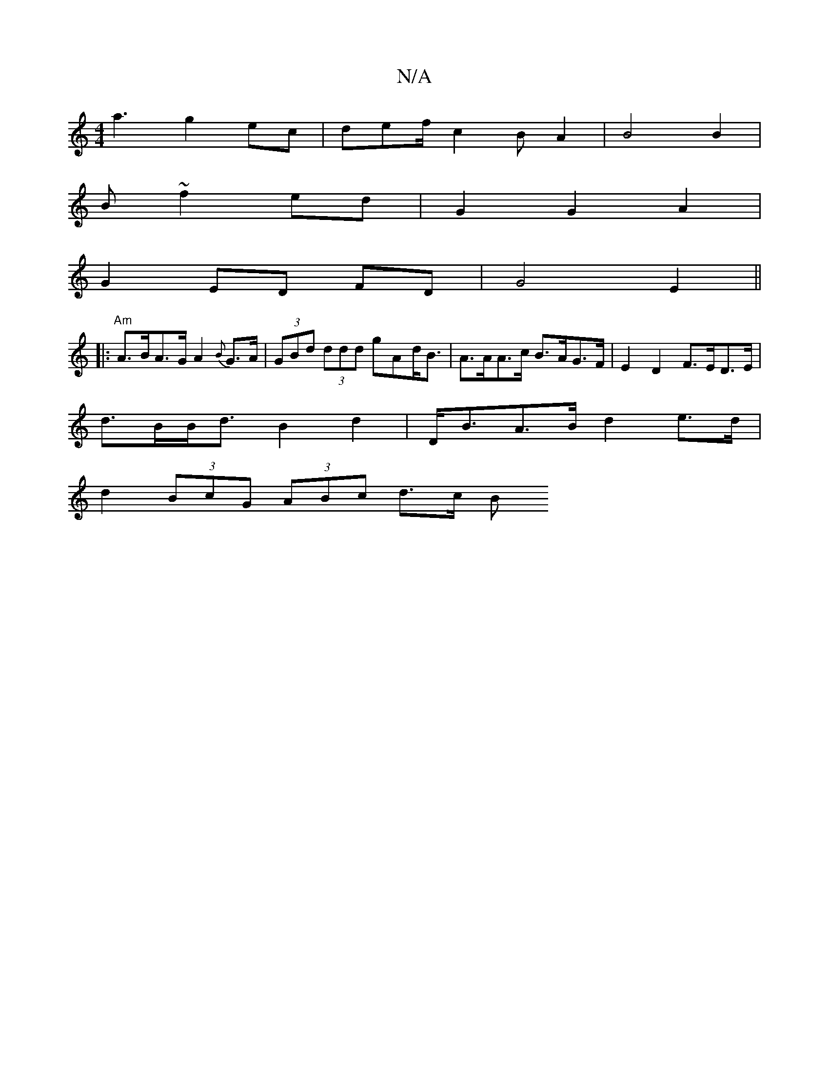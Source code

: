 X:1
T:N/A
M:4/4
R:N/A
K:Cmajor
a3 g2ec | def/c2 BA2 | B4 B2 |
B ~f2 ed | G2 G2 A2 |
G2 ED FD | G4 E2 ||
|:"Am"A>BA>G A2 {B}G>A | (3GBd (3ddd gAd<B | A>AA>c B>AG>F | E2 D2 F>ED>E |
d>BB><d B2 d2 | D<BA>B d2e>d |
d2 (3BcG (3ABc d>c B
